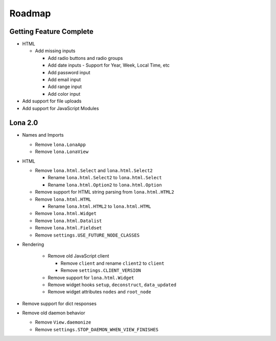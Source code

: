 

Roadmap
=======


Getting Feature Complete
------------------------

- HTML

  - Add missing inputs

    - Add radio buttons and radio groups

    - Add date inputs
      - Support for Year, Week, Local Time, etc

    - Add password input
    - Add email input
    - Add range input
    - Add color input

- Add support for file uploads
- Add support for JavaScript Modules


Lona 2.0
--------

- Names and Imports

  - Remove ``lona.LonaApp``
  - Remove ``lona.LonaView``

- HTML

  - Remove ``lona.html.Select`` and ``lona.html.Select2``

    - Rename ``lona.html.Select2`` to ``lona.html.Select``
    - Rename ``lona.html.Option2`` to ``lona.html.Option``

  - Remove support for HTML string parsing from ``lona.html.HTML2``

  - Remove ``lona.html.HTML``

    - Rename ``lona.html.HTML2`` to ``lona.html.HTML``

  - Remove ``lona.html.Widget``
  - Remove ``lona.html.Datalist``
  - Remove ``lona.html.Fieldset``
  - Remove ``settings.USE_FUTURE_NODE_CLASSES``

- Rendering

    - Remove old JavaScript client

      - Remove ``client`` and rename ``client2`` to ``client``
      - Remove ``settings.CLIENT_VERSION``

    - Remove support for ``lona.html.Widget``

    - Remove widget hooks ``setup``, ``deconstruct``, ``data_updated``
    - Remove widget attributes ``nodes`` and ``root_node``

- Remove support for dict responses

- Remove old daemon behavior

  - Remove ``View.daemonize``
  - Remove ``settings.STOP_DAEMON_WHEN_VIEW_FINISHES``
